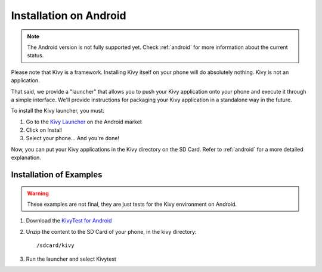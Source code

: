 .. _androidinstall:

Installation on Android
=======================

.. note::

    The Android version is not fully supported yet. Check :ref:`android` for
    more information about the current status.

Please note that Kivy is a framework. Installing Kivy itself on your phone will do
absolutely nothing. Kivy is not an application.

That said, we provide a "launcher" that allows you to push
your Kivy application onto your phone and execute it through a simple interface.
We'll provide instructions for packaging your Kivy application in a standalone
way in the future.

To install the Kivy launcher, you must:

#. Go to the `Kivy Launcher <https://market.android.com/details?id=org.kivy.pygame>`_
   on the Android market
#. Click on Install
#. Select your phone... And you're done!

Now, you can put your Kivy applications in the Kivy directory on the SD Card.
Refer to :ref:`android` for a more detailed explanation.

Installation of Examples
------------------------

.. warning::

    These examples are not final, they are just tests for the Kivy environment
    on Android.

#. Download the `KivyTest for Android <http://kivy.googlecode.com/files/kivytest-for-android.zip>`_
#. Unzip the content to the SD Card of your phone, in the kivy directory::

    /sdcard/kivy

#. Run the launcher and select Kivytest

